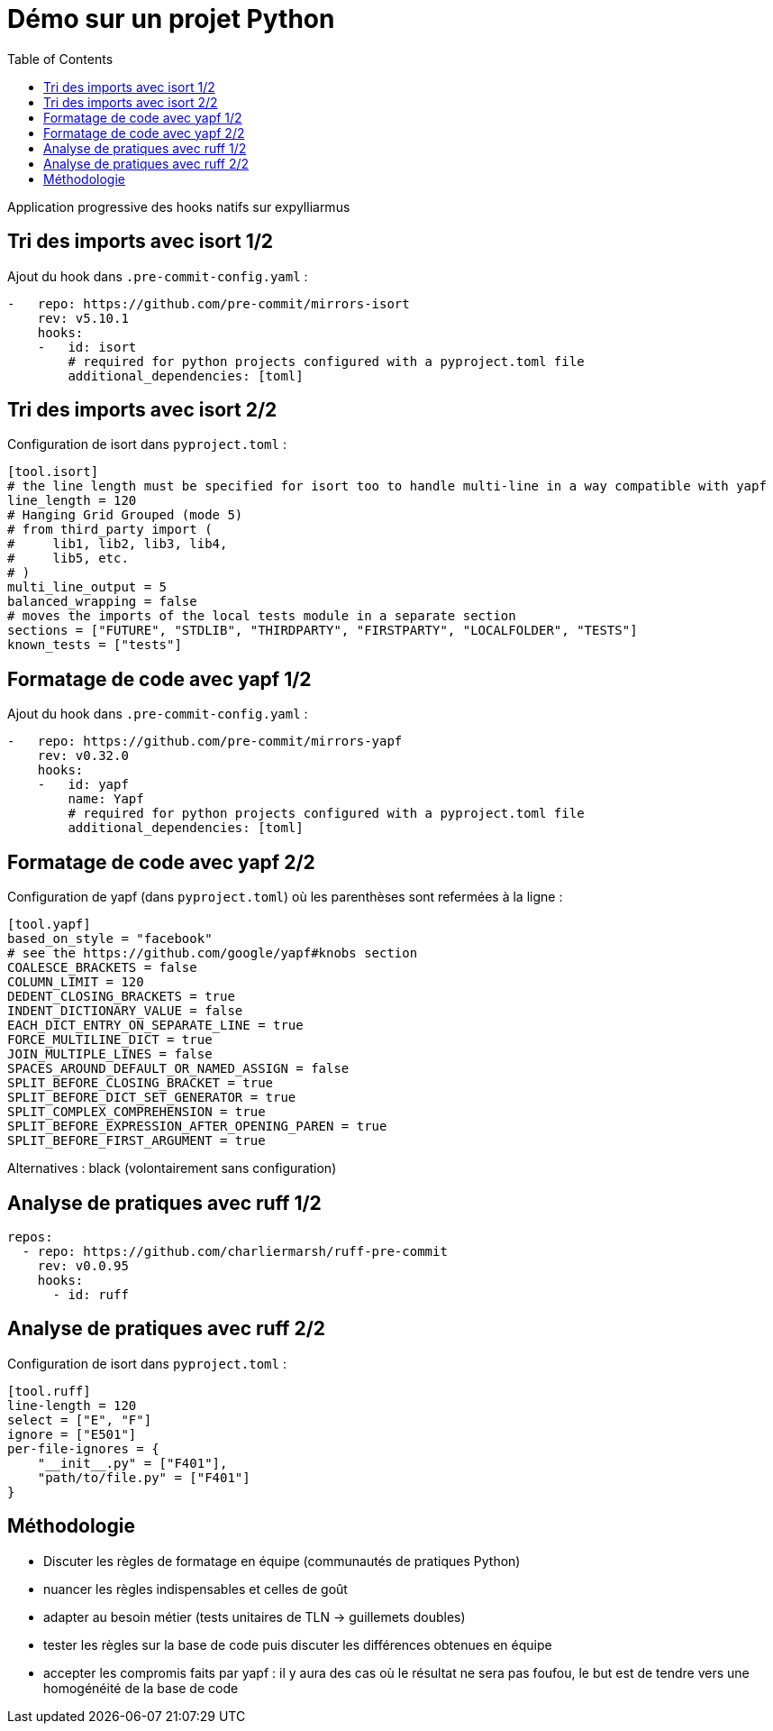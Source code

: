 :toc:
= Démo sur un projet Python

Application progressive des hooks natifs sur expylliarmus

== Tri des imports avec isort 1/2

Ajout du hook dans `.pre-commit-config.yaml` :

[source,yaml]
----
-   repo: https://github.com/pre-commit/mirrors-isort
    rev: v5.10.1
    hooks:
    -   id: isort
        # required for python projects configured with a pyproject.toml file
        additional_dependencies: [toml]
----

== Tri des imports avec isort 2/2

Configuration de isort dans `pyproject.toml` :

[source, toml]
----
[tool.isort]
# the line length must be specified for isort too to handle multi-line in a way compatible with yapf
line_length = 120
# Hanging Grid Grouped (mode 5)
# from third_party import (
#     lib1, lib2, lib3, lib4,
#     lib5, etc.
# )
multi_line_output = 5
balanced_wrapping = false
# moves the imports of the local tests module in a separate section
sections = ["FUTURE", "STDLIB", "THIRDPARTY", "FIRSTPARTY", "LOCALFOLDER", "TESTS"]
known_tests = ["tests"]
----

== Formatage de code avec yapf 1/2

Ajout du hook dans `.pre-commit-config.yaml` :

[source,yaml]
----
-   repo: https://github.com/pre-commit/mirrors-yapf
    rev: v0.32.0
    hooks:
    -   id: yapf
        name: Yapf
        # required for python projects configured with a pyproject.toml file
        additional_dependencies: [toml]
----

== Formatage de code avec yapf 2/2

Configuration de yapf (dans `pyproject.toml`) où les parenthèses sont refermées à la ligne :

[source, toml]
----
[tool.yapf]
based_on_style = "facebook"
# see the https://github.com/google/yapf#knobs section
COALESCE_BRACKETS = false
COLUMN_LIMIT = 120
DEDENT_CLOSING_BRACKETS = true
INDENT_DICTIONARY_VALUE = false
EACH_DICT_ENTRY_ON_SEPARATE_LINE = true
FORCE_MULTILINE_DICT = true
JOIN_MULTIPLE_LINES = false
SPACES_AROUND_DEFAULT_OR_NAMED_ASSIGN = false
SPLIT_BEFORE_CLOSING_BRACKET = true
SPLIT_BEFORE_DICT_SET_GENERATOR = true
SPLIT_COMPLEX_COMPREHENSION = true
SPLIT_BEFORE_EXPRESSION_AFTER_OPENING_PAREN = true
SPLIT_BEFORE_FIRST_ARGUMENT = true
----

Alternatives : black (volontairement sans configuration)


== Analyse de pratiques avec ruff 1/2

[source,yaml]
----
repos:
  - repo: https://github.com/charliermarsh/ruff-pre-commit
    rev: v0.0.95
    hooks:
      - id: ruff
----

== Analyse de pratiques avec ruff 2/2

Configuration de isort dans `pyproject.toml` :

[source, toml]
----
[tool.ruff]
line-length = 120
select = ["E", "F"]
ignore = ["E501"]
per-file-ignores = {
    "__init__.py" = ["F401"],
    "path/to/file.py" = ["F401"]
}
----

== Méthodologie

[%step]
* Discuter les règles de formatage en équipe (communautés de pratiques Python)
* nuancer les règles indispensables et celles de goût
* adapter au besoin métier (tests unitaires de TLN -> guillemets doubles)
* tester les règles sur la base de code puis discuter les différences obtenues en équipe
* accepter les compromis faits par yapf : il y aura des cas où le résultat ne sera pas foufou, le but est de tendre vers une homogénéité de la base de code
